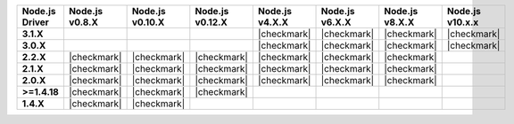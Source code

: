 .. list-table::
   :header-rows: 1
   :stub-columns: 1
   :class: compatibility-large

   * - Node.js Driver
     - Node.js v0.8.X
     - Node.js v0.10.X
     - Node.js v0.12.X
     - Node.js v4.X.X
     - Node.js v6.X.X
     - Node.js v8.X.X
     - Node.js v10.x.x

   * - 3.1.X
     - 
     - 
     - 
     - |checkmark|
     - |checkmark|
     - |checkmark|
     - |checkmark|


   * - 3.0.X
     - 
     - 
     - 
     - |checkmark|
     - |checkmark|
     - |checkmark|
     - |checkmark|


   * - 2.2.X
     - |checkmark|
     - |checkmark|
     - |checkmark|
     - |checkmark|
     - |checkmark|
     - |checkmark|
     -

   * - 2.1.X
     - |checkmark|
     - |checkmark|
     - |checkmark|
     - |checkmark|
     - |checkmark|
     - |checkmark|
     -

   * - 2.0.X
     - |checkmark|
     - |checkmark|
     - |checkmark|
     - |checkmark|
     - |checkmark|
     - |checkmark|
     -

   * - >=1.4.18
     - |checkmark|
     - |checkmark|
     - |checkmark|
     -
     -
     -
     -

   * - 1.4.X
     - |checkmark|
     - |checkmark|
     -
     -
     -
     -
     -

